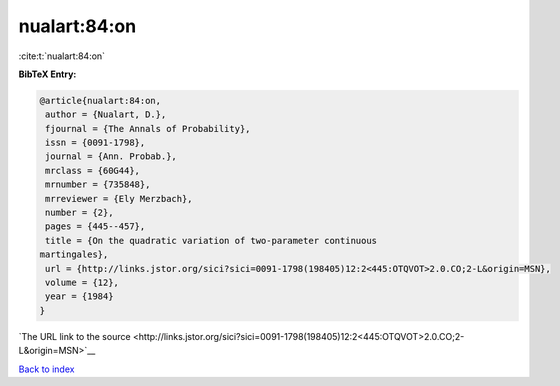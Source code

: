 nualart:84:on
=============

:cite:t:`nualart:84:on`

**BibTeX Entry:**

.. code-block:: bibtex

   @article{nualart:84:on,
    author = {Nualart, D.},
    fjournal = {The Annals of Probability},
    issn = {0091-1798},
    journal = {Ann. Probab.},
    mrclass = {60G44},
    mrnumber = {735848},
    mrreviewer = {Ely Merzbach},
    number = {2},
    pages = {445--457},
    title = {On the quadratic variation of two-parameter continuous
   martingales},
    url = {http://links.jstor.org/sici?sici=0091-1798(198405)12:2<445:OTQVOT>2.0.CO;2-L&origin=MSN},
    volume = {12},
    year = {1984}
   }

`The URL link to the source <http://links.jstor.org/sici?sici=0091-1798(198405)12:2<445:OTQVOT>2.0.CO;2-L&origin=MSN>`__


`Back to index <../By-Cite-Keys.html>`__
